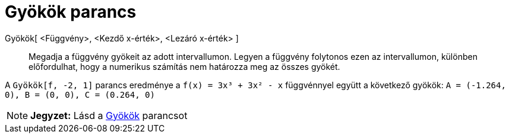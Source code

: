 = Gyökök parancs
:page-en: commands/Roots
ifdef::env-github[:imagesdir: /hu/modules/ROOT/assets/images]

Gyökök[ <Függvény>, <Kezdő x-érték>, <Lezáró x-érték> ]::
  Megadja a függvény gyökeit az adott intervallumon. Legyen a függvény folytonos ezen az intervallumon, különben
  előfordulhat, hogy a numerikus számítás nem határozza meg az összes gyökét.

[EXAMPLE]
====

A `++Gyökök[f, -2, 1]++` parancs eredménye a `++f(x) = 3x³ + 3x² - x++` függvénnyel együtt a következő gyökök:
`++A = (-1.264, 0), B = (0, 0), C = (0.264, 0)++`

====

[NOTE]
====

*Jegyzet:* Lásd a xref:/commands/Gyök.adoc[Gyökök] parancsot

====
